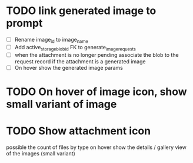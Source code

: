 :PROPERTIES:
:CATEGORY: tmp
:END:

* TODO link generated image to prompt
  - [ ] Rename image_id to image_name
  - [ ] Add active_storage_blob_id FK to generate_image_requests
  - [ ] when the attachment is no longer pending associate the blob to the
    request record if the attachment is a generated image
  - [ ] On hover show the generated image params
* TODO On hover of image icon, show small variant of image
* TODO Show attachment icon
  possible the count of files by type
  on hover show the details / gallery view of the images (small variant)
